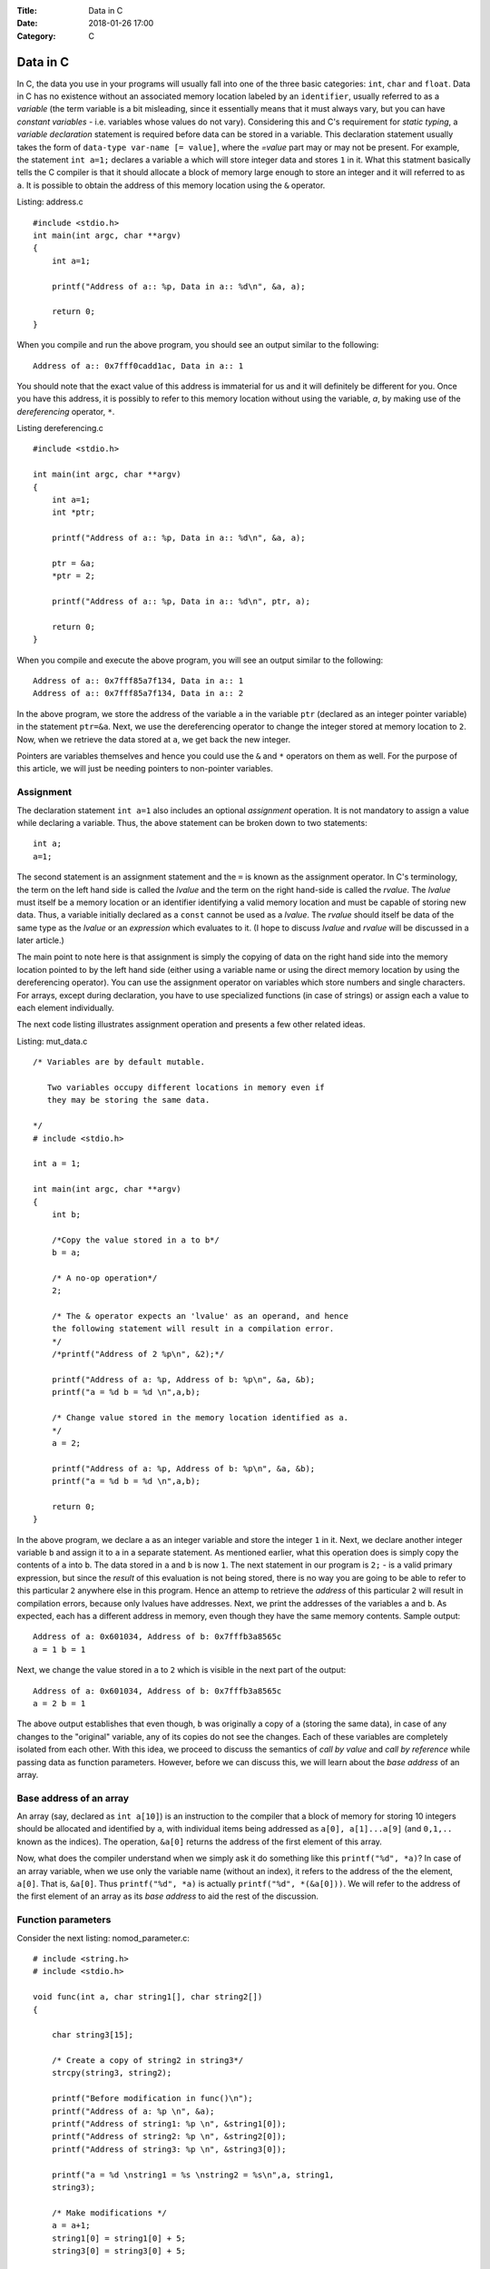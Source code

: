 :Title: Data in C
:Date: 2018-01-26 17:00
:Category: C

Data in C
---------

In C, the data you use in your programs will usually fall into one of the three
basic categories: ``int``, ``char`` and ``float``. Data in C has no
existence without an associated memory location labeled by an
``identifier``, usually referred to as a `variable` (the term variable
is a bit misleading, since it essentially means that it must always
vary, but you can have `constant variables` - i.e. variables whose
values do not vary). Considering this and C's requirement for `static
typing`, a `variable declaration` statement is required before data
can be stored in a variable. This declaration statement usually takes the
form of ``data-type var-name [= value]``, where the `=value` part may
or may not be present. For example, the statement ``int a=1;``
declares a variable ``a`` which will store integer data and stores
``1`` in it. What this statment basically tells the C compiler is
that it should allocate a block of memory large enough to store an
integer and it will referred to as ``a``. It is possible to obtain the
address of this memory location using the ``&`` operator.


Listing: address.c ::

    #include <stdio.h>
    int main(int argc, char **argv)
    {
        int a=1;

	printf("Address of a:: %p, Data in a:: %d\n", &a, a);

	return 0;
    }

When you compile and run the above program, you should see an output
similar to the following:
::

    Address of a:: 0x7fff0cadd1ac, Data in a:: 1


You should note that the exact value of this address is immaterial
for us and it will definitely be different for you. Once you have this
address, it is possibly to refer to this memory location without using
the variable, `a`, by making use of the `dereferencing` operator,
``*``.

Listing dereferencing.c ::

    #include <stdio.h>

    int main(int argc, char **argv)
    {
        int a=1;
    	int *ptr;
    
        printf("Address of a:: %p, Data in a:: %d\n", &a, a);

    	ptr = &a;
	*ptr = 2;

	printf("Address of a:: %p, Data in a:: %d\n", ptr, a);
    	
        return 0;
    }


When you compile and execute the above program,  you will see an
output similar to the following::

    Address of a:: 0x7fff85a7f134, Data in a:: 1
    Address of a:: 0x7fff85a7f134, Data in a:: 2

In the above program, we store the address of the variable ``a`` in
the variable ``ptr`` (declared as an integer pointer variable) in the
statement ``ptr=&a``. Next, we use the dereferencing operator to change
the integer stored at memory location to ``2``. Now, when we retrieve
the data stored at ``a``, we get back the new integer.

Pointers are variables themselves and hence you could use the
``&`` and ``*`` operators on them as well. For the purpose of this
article, we will just be needing pointers to non-pointer
variables.

Assignment
==========

The declaration statement ``int a=1`` also includes an optional
`assignment` operation. It is not mandatory to assign a value while
declaring a variable. Thus, the above statement can be broken down to
two statements::

    int a;
    a=1;

The second statement is an assignment statement and the ``=`` is known
as the assignment operator. In C's terminology, the term on the left
hand side is called the `lvalue` and the term on the right hand-side
is called the `rvalue`. The `lvalue` must itself be a memory location
or an identifier identifying a valid memory location and must be
capable of storing new data. Thus, a variable initially declared
as a ``const`` cannot be used as a `lvalue`. The `rvalue` should
itself be data of the same type as the `lvalue` or an `expression` which
evaluates to it. (I hope to discuss `lvalue` and `rvalue` will be
discussed in a later article.)

The main point to note here is that assignment is simply the copying
of data on the right hand side into the memory location pointed to by
the left hand side (either using a variable name or using the direct
memory location  by using the dereferencing operator). You can use the
assignment operator on variables which store numbers and single
characters. For arrays, except during declaration, you have to use
specialized functions (in case of strings) or assign each a value to
each element individually.

The next code listing illustrates assignment operation and presents a
few other related ideas.

Listing: mut_data.c 
::

    /* Variables are by default mutable.

       Two variables occupy different locations in memory even if
       they may be storing the same data.

    */
    # include <stdio.h>

    int a = 1;

    int main(int argc, char **argv)
    {
        int b;

        /*Copy the value stored in a to b*/
	b = a;

	/* A no-op operation*/
	2;

	/* The & operator expects an 'lvalue' as an operand, and hence
	the following statement will result in a compilation error. 
	*/
	/*printf("Address of 2 %p\n", &2);*/

	printf("Address of a: %p, Address of b: %p\n", &a, &b);
	printf("a = %d b = %d \n",a,b);

	/* Change value stored in the memory location identified as a.
	*/
	a = 2;

	printf("Address of a: %p, Address of b: %p\n", &a, &b);
	printf("a = %d b = %d \n",a,b);

	return 0;
    }

In the above program, we declare ``a`` as an integer variable and
store the integer ``1`` in it. Next, we declare another integer
variable ``b`` and assign it to ``a`` in a separate statement. As
mentioned earlier, what this operation does is simply copy the
contents of ``a`` into ``b``. The data stored in ``a`` and ``b`` is
now ``1``. The next statement in our program is ``2;`` - is a valid
primary expression, but since the `result` of this evaluation is not
being stored, there is no way you are going to be able to refer to
this particular ``2`` anywhere else in this program. Hence an attemp
to retrieve the `address` of this particular ``2`` will result in
compilation errors, because only lvalues have addresses. Next, we
print the addresses of the variables ``a`` and ``b``. As expected,
each has a different address in memory, even though they have the same
memory contents. Sample output:

::

    Address of a: 0x601034, Address of b: 0x7fffb3a8565c
    a = 1 b = 1 

Next, we change the value stored in ``a`` to ``2`` which is visible in
the next part of the output:

::

    Address of a: 0x601034, Address of b: 0x7fffb3a8565c
    a = 2 b = 1

The above output establishes that even though, ``b`` was originally a
copy of ``a`` (storing the same data), in case of any changes to the
"original" variable, any of its copies do not see the changes. Each of
these variables are completely isolated from each other. With this
idea, we proceed to discuss the semantics of `call by value` and `call
by reference` while passing data as function parameters. However,
before we can discuss this, we will learn about the `base address` of
an array.

Base address of an array
========================

An array (say, declared as ``int a[10]``) is an instruction to the
compiler that a block of memory for storing 10 integers should be
allocated and identified by ``a``, with individual items being
addressed as ``a[0], a[1]...a[9]`` (and ``0,1,..`` known as the
indices). The operation, ``&a[0]`` returns the address of the first
element of this array.

Now, what does the compiler understand when we simply ask it do
something like this ``printf("%d", *a)``? In case of an array
variable, when we use only the variable name (without an index), it
refers to the address of the the element, ``a[0]``. That is,
``&a[0]``. Thus ``printf("%d", *a)`` is actually ``printf("%d",
*(&a[0]))``. We will refer to the address of the first element of an
array as its `base address` to aid the rest of the discussion.


Function parameters
===================

Consider the next listing: nomod_parameter.c:

::

    # include <string.h>
    # include <stdio.h>

    void func(int a, char string1[], char string2[])
    {

        char string3[15];

	/* Create a copy of string2 in string3*/
	strcpy(string3, string2);

	printf("Before modification in func()\n");
	printf("Address of a: %p \n", &a);
	printf("Address of string1: %p \n", &string1[0]);
	printf("Address of string2: %p \n", &string2[0]);
	printf("Address of string3: %p \n", &string3[0]);

	printf("a = %d \nstring1 = %s \nstring2 = %s\n",a, string1,
	string3);

	/* Make modifications */
	a = a+1;
	string1[0] = string1[0] + 5;
	string3[0] = string3[0] + 5;

	printf("After modification in func()\n");

	printf("Address of a: %p \n", &a);
	printf("Address of string1: %p \n", &string1[0]);
	printf("Address of string2: %p \n", &string2[0]);
	printf("Address of string3: %p \n", &string3[0]);

	printf("a = %d \nstring1 = %s \nstring2 = %s\n",a, string1,
	string3);

	return;
    }

    int main(int argc, char **argv)
    {

        int a = 5;
	char string1[] = "A String";
	char string2[] = "B String";

	printf("Before call to func()\n");

	printf("Address of a: %p \n", &a);
	printf("Address of string1: %p \n", &string1[0]);
	printf("Address of string2: %p \n", &string2[0]);

	printf("a = %d \nstring1 = %s \nstring2 = %s\n",a, string1,
	string2);

	func(a, string1, string2);

	printf("After call to func()\n");

	printf("Address of a: %p \n", &a);
	printf("Address of string1: %p \n", &string1[0]);
	printf("Address of string2: %p \n", &string2[0]);

	printf("a = %d \nstring1 = %s \nstring2 = %s\n",a, string1,
	string2);
	
	return 0;
    }


In the ``main()`` function, we declare an integer variable, ``a`` and
two character arrays (strings), ``string1`` and ``string2``. When you
compile and run this program, you will see four "sets" of output:
`Before call to func()`, `Before modification in func()`, `After
modification in func()` and `After call to func()`. First, I will
discuss the first two sets:

::
 
    Before call to func()
    Address of a: 0x7fff6549ad7c 
    Address of string1: 0x7fff6549ad70 
    Address of string2: 0x7fff6549ad60 
    a = 5 
    string1 = A String 
    string2 = B String

    Before modification in func()
    Address of a: 0x7fff6549ad2c 
    Address of string1: 0x7fff6549ad70 
    Address of string2: 0x7fff6549ad60 
    Address of string3: 0x7fff6549ad30 
    a = 5 
    string1 = A String 
    string2 = B String


The key thing to note in the above output is the addresses of the
three variables. (We discuss ``string3`` a little later on, so ignore
it for now).

You can see that the address of ``a`` is different in
``main()`` and in ``func()`` functions. This is because, the function
``func()`` is creating a new variable ``a`` to store the value being
passed to it from the ``main()`` function (it is immaterial that we
are using the same variable name in both the same functions - each of
these variables are local variables, having no existence beyond the
functions themselves). This is what is referred to as `call by
value` - a copy of the value in a variable is passed from the calling
function to the called function.

The addresses of the two character array variables are however the
same in both the functions. This automatically follows from the
discussion on `base address of an array`. When the function ``func()``
is called from ``main()``, passing the array variables, ``string1``
and ``string2`` mean that we are passing the base address of each
these arrays to the function, ``func()``. Hence, the two variables
``string1`` and ``string2`` in ``func()``, actually refer to the same
memory location as ``string1`` and ``string2`` in ``main()`` (Once
again, the same variable names is irrelevant). 

Now, we consider the next set of output:

::

    After modification in func()
    Address of a: 0x7fff6549ad2c 
    Address of string1: 0x7fff6549ad70 
    Address of string2: 0x7fff6549ad60 
    Address of string3: 0x7fff6549ad30 
    a = 6 
    string1 = F String 
    string2 = G String

We make some changes to the data stored in each of the three variables and
this is reflected in their changed values. 


Finally, consider the last set of output:
::

    After call to func()
    Address of a: 0x7fff6549ad7c 
    Address of string1: 0x7fff6549ad70 
    Address of string2: 0x7fff6549ad60 
    a = 5 
    string1 = F String 
    string2 = B String

In the ``main()`` function, the data stored in ``a`` is the same as
it was before the call to ``func()``, the data stored in ``string1``
is same as after the modification in ``func()`` and that of
``string2``, the same as it was before calling ``func()``.

From the first set of output, we know that the variable ``a`` in
``func()`` was a separate variable from the ``a`` in ``main()`` and
thus any changes made to the data stored in former will not be
reflected in the latter. From the same set of output, we also know
that ``string1`` in ``func()`` pointed to the same ``string1`` in
``main()`` and hence any changes made to it is reflected in the
latter. So, what's happening with ``string2()``? The reasoning about
``string1`` should also apply to ``string2``, and it does. However,
the difference in the output is due to the statement:
``strcpy(string3, string2)`` in ``func()``. In this statement, we are creating a
copy of the data in ``string2`` and storing it in a new variable
``string3``. Since ``string3`` is a new variable (as demonstrated by
the different address) as seen in the above sets of output, any
changes to the value of ``string3`` is not reflected in
``string2``. In fact, you may call this as cheating when I printed the
data in ``string3`` and as that in ``string2``. I did this to
demonstrate a use case where you may need to change the value of an
array parameter without changing the original array. 

This form of calling a function where the addresses (or references) to
the parameters are sent from the calling function to the called
function is referred to as `call by reference`. Thus, we can conclude
that when arrays are passed, it is by default a `call by reference`,
where as for data types such as ``int``, ``char`` and ``value``, it is
`call by value`. 


Explicit call by reference
~~~~~~~~~~~~~~~~~~~~~~~~~~

As we have seen, we get `call by reference` for free in the case of
arrays. How do accomplish this for `int`, for example? The key is to
pass the address of the variable from the calling function to the
called function. The next code listing demonstrates this.

::

    # include <string.h>
    # include <stdio.h>

    void func(int *a, char *string)
    {

        printf("In func()\n");

	printf("Address of a: %p \n", a);
  	printf("Address of string: %p \n", &string[0]);

  	printf("a = %d string = %s\n\n",*a, string);

	/* Make modifications */
	*a = *a+1;
	string[0] = string[0] + 5;

	printf("After modification in func()\n");
	printf("a = %d string = %s\n\n",*a, string);

	return;
    }
	
    int main(int argc, char **argv)
    {
	
	int a = 5;
	char string[] = "A String";

	printf("In main() before func()\n");

	printf("Address of a: %p \n", &a);
	printf("Address of string: %p \n", &string[0]);

	printf("a = %d string = %s\n\n",a, string);

	func(&a, string);

	printf("In main() after func()\n");

	printf("a = %d string = %s\n\n",a, string);
	return 0;
    }


When you compile and execute the above program, you will see an output
similar to the following :
::

    In main() before func()
    Address of a: 0x7fff22e7c25c 
    Address of string: 0x7fff22e7c250 
    a = 5 string = A String

    In func()
    Address of a: 0x7fff22e7c25c 
    Address of string: 0x7fff22e7c250 
    a = 5 string = A String

    After modification in func()
    a = 6 string = F String

    In main() after func()
    a = 6 string = F String

As the output shows, the pointer variable ``a`` in ``fun()`` stores
the location of the variable ``a`` in ``main()``. Hence, any changes
to the data stored at that location in ``func()`` is reflected back in
the ``main()`` function.

Call by value for an array
~~~~~~~~~~~~~~~~~~~~~~~~~~

We have now understood that arrays are by default `call by
reference`. In the earlier program, we created an explicit copy of the 
string to prevent modifications to the `original` copy of the
string. This strategy can also be followed for non-char arrays, such
as an integer array where you can create a new array with the contents
of the array being passed from another function.

However, a well-known generic strategy to accomplish this from the `calling`
function itself is to make the array variable a member of a `structure`
and then passing this structure member to the called function. The
following code listing shows this.

Listing: call_value_array.c

::

    # include <string.h>
    # include <stdio.h>

    struct string_wrapper{
      char string[10];
    };

    void func(char string[])
    {
  
        /* Make modifications */
	string[0] = string[0] + 5;
    	printf("String: %s\n", string);

    	return;
    }

    int main(int argc, char **argv)
    {
        struct string_wrapper string;

	char astring[] = "A String";
  	strcpy(string.string, astring);

	printf("String: %s\n", astring);

	func(string.string);

	printf("String: %s\n", astring);
	
	return 0;
    }


In the above code listing, we first define a structure
``string_wrapper`` with a character array as a member. This is because
we plan to use this structure to wrap a string. If we wanted to use
this for wrapping an integer array, we would have an integer array as
the structure member. In the ``main()`` function, we copy the data in
string variable ``astring`` to the structure member, ``string`` using
``strcpy()``. Next, we call ``func()`` using this structure member
instead of the string variable. This allows us to pass the data in
``astring``, instead of the variable itself. 

When you compile and execute the above program, you should see the
following output:

::

    String: A String
    String: F String
    String: A String



Immutable data
==============

If you want to enforce the restriction that the data stored in one or
more of your variables shouldn't be changed from what was assigned
during `declaration` of the variable, use the ``const`` keyword during
declaring the variable. For example, ``const int a=1`` declares an
integer variable ``a`` and stores ``1`` in it. If you attempt to make
any changes to it in the rest of the ``main()`` function, your
compiler will not compile your program, telling you that this is not
allowed. It is important to note that you have to store the data
during declaration itself. The next code listing demonstrates this.

Listing: immut_data.c
::

    # include <stdio.h>

    int main(int argc, char **argv)
    {
        int a = 1;
	const int b = a;

	/* This is not allowed as well
       const c;
       c=1;
       */

      /* Even though this is the same value as already stored in a,
         this is not known to the compiler at compile time. Hence, the
         following statement will result in a compile time error*/
      /*b = a;*/

      printf("Address of a: %p, Address of b: %p\n", &a, &b);
      printf("a = %d b = %d \n",a,b);

      return 0;
    }


Conclusion
==========

In this article, we have taken a look at the basics of how data in C
has no identity if not stored in memory locations identified by
identifiers. We also learnt about `call by value` and `call by
reference` and how different data types behave differently when passed
as function parameters.

If you are familiar with Python, you may be interested in my article
on [data in CPython](http://echorand.me/data-in-cpython.html). In my next article, I will summarize these two
articles highlighting the differences between the two. 
